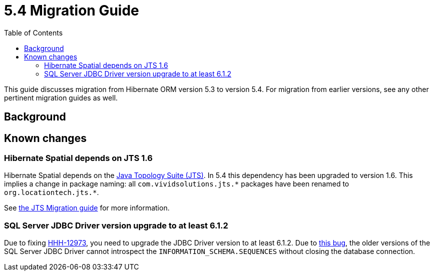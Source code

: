 = 5.4 Migration Guide
:toc:

This guide discusses migration from Hibernate ORM version 5.3 to version 5.4.  For migration from
earlier versions, see any other pertinent migration guides as well.

== Background


== Known changes

=== Hibernate Spatial depends on JTS 1.6

Hibernate Spatial depends on the https://github.com/locationtech/jts[Java Topology Suite (JTS)]. In 5.4 this
 dependency has been upgraded to version 1.6. This implies a change in package naming:
 all `com.vividsolutions.jts.\*` packages have been renamed to `org.locationtech.jts.*`.

See https://github.com/locationtech/jts/blob/master/MIGRATION.md[the JTS Migration guide] for more information.

=== SQL Server JDBC Driver version upgrade to at least 6.1.2

Due to fixing https://hibernate.atlassian.net/browse/HHH-12973[HHH-12973], you need to upgrade the JDBC Driver version to at least 6.1.2. Due to https://github.com/Microsoft/mssql-jdbc/issues/91[this bug], the older versions of the SQL Server JDBC Driver cannot introspect the `INFORMATION_SCHEMA.SEQUENCES` without closing the database connection.
